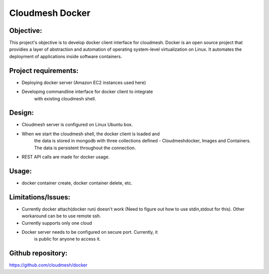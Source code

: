 -----------------
Cloudmesh Docker
-----------------

Objective:
----------

This project's objective is to develop docker client interface for
cloudmesh. Docker is an open source project that providies a layer of
abstraction and automation of operating system-level virtualization on
Linux. It automates the deployment of applications inside software
containers.


Project requirements:
---------------------

* Deploying docker server (Amazon EC2 instances used here)

* Developing commandline interface for docker client to integrate
   with existing cloudmesh shell.

Design:
-------

*  Cloudmesh server is configured on Linux Ubuntu box.

* When we start the cloudmesh shell, the docker client is loaded and
   the data is stored in mongodb with three collections defined -
   Cloudmeshdocker, Images and Containers. The data is persistent
   throughout the connection.

* REST API calls are made for docker usage.

Usage:
------

* docker container create, docker container delete, etc.

Limitations/Issues:
-------------------

* Currently docker attach(docker run) doesn't work (Need to figure out
  how to use stdin,stdout for this). Other workaround can be to use
  remote ssh.

* Currently supports only one cloud

* Docker server needs to be configured on secure port. Currently, it
   is public for anyone to access it.

Github repository:
------------------

https://github.com/cloudmesh/docker
